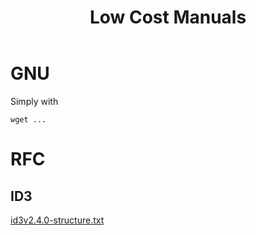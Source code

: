 #+TITLE: Low Cost Manuals


* GNU
  Simply with
  #+begin_example
  wget ...
  #+end_example

* RFC

** ID3

   [[/id3v2.4.0-structure.txt][id3v2.4.0-structure.txt]]
